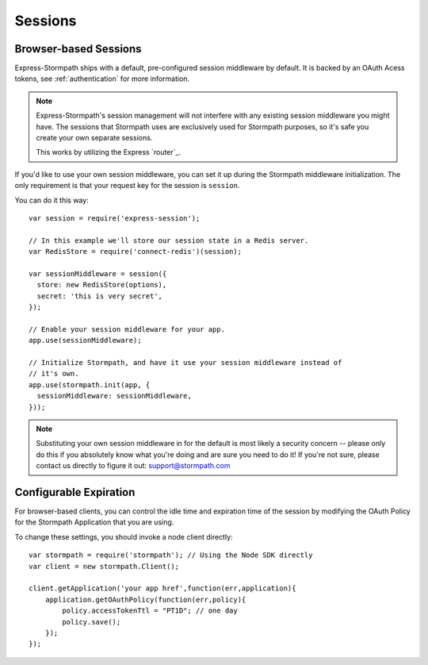 .. _sessions:

Sessions
========


Browser-based Sessions
----------------------

Express-Stormpath ships with a default, pre-configured session middleware by
default.  It is backed by an OAuth Acess tokens, see :ref:`authentication` for more
information.

.. note::
    Express-Stormpath's session management will not interfere with any existing
    session middleware you might have.  The sessions that Stormpath uses are
    exclusively used for Stormpath purposes, so it's safe you create your own
    separate sessions.

    This works by utilizing the Express `router`_.

If you'd like to use your own session middleware, you can set it up during the
Stormpath middleware initialization.  The only requirement is that your request
key for the session is ``session``.

You can do it this way::

    var session = require('express-session');

    // In this example we'll store our session state in a Redis server.
    var RedisStore = require('connect-redis')(session);

    var sessionMiddleware = session({
      store: new RedisStore(options),
      secret: 'this is very secret',
    });

    // Enable your session middleware for your app.
    app.use(sessionMiddleware);

    // Initialize Stormpath, and have it use your session middleware instead of
    // it's own.
    app.use(stormpath.init(app, {
      sessionMiddleware: sessionMiddleware,
    }));

.. note::
    Substituting your own session middleware in for the default is most likely a
    security concern -- please only do this if you absolutely know what you're
    doing and are sure you need to do it!  If you're not sure, please contact us
    directly to figure it out: support@stormpath.com


Configurable Expiration
-----------------------

For browser-based clients, you can control the idle time and expiration time
of the session by modifying the OAuth Policy for the Stormpath Application
that you are using.

To change these settings, you should invoke a node client directly::

    var stormpath = require('stormpath'); // Using the Node SDK directly
    var client = new stormpath.Client();

    client.getApplication('your app href',function(err,application){
        application.getOAuthPolicy(function(err,policy){
            policy.accessTokenTtl = "PT1D"; // one day
            policy.save();
        });
    });
